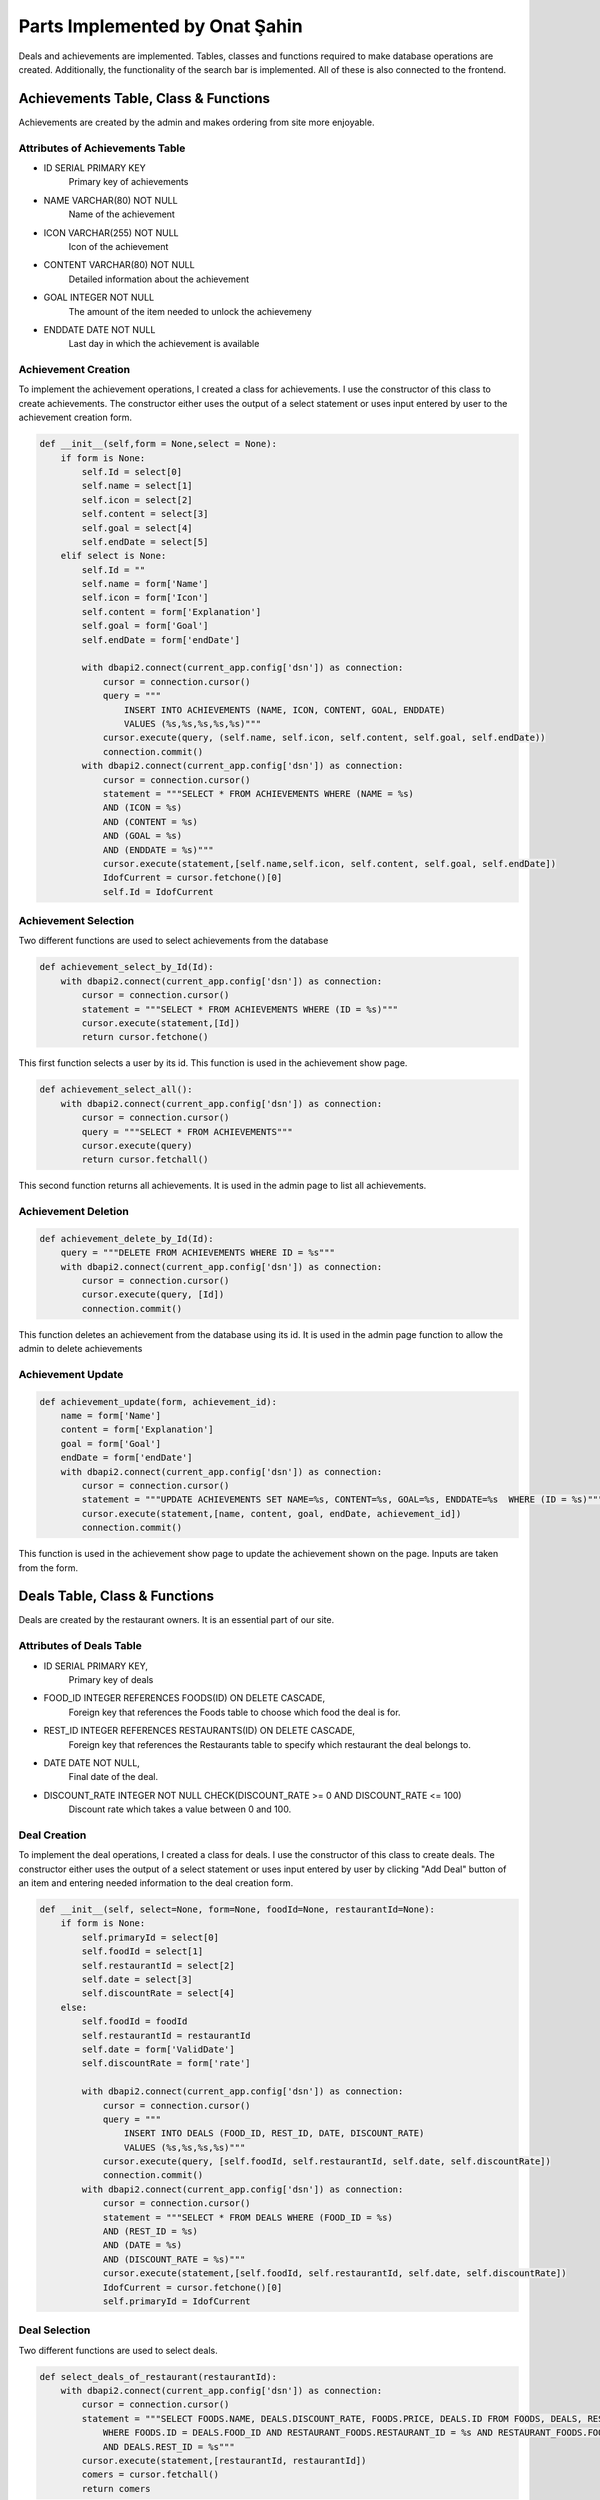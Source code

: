 Parts Implemented by Onat Şahin
===============================

Deals and achievements are implemented. Tables, classes and functions required to make database operations are created.
Additionally, the functionality of the search bar is implemented. All of these is also connected to the frontend.

Achievements Table, Class & Functions
-------------------------------------
Achievements are created by the admin and makes ordering from site more enjoyable.

Attributes of Achievements Table
^^^^^^^^^^^^^^^^^^^^^^^^^^^^^^^^

* ID SERIAL PRIMARY KEY
    Primary key of achievements
* NAME VARCHAR(80) NOT NULL
    Name of the achievement
* ICON VARCHAR(255) NOT NULL
    Icon of the achievement
* CONTENT VARCHAR(80) NOT NULL
    Detailed information about the achievement
* GOAL INTEGER NOT NULL
    The amount of the item needed to unlock the achievemeny
* ENDDATE DATE NOT NULL
    Last day in which the achievement is available

Achievement Creation
^^^^^^^^^^^^^^^^^^^^
To implement the achievement operations, I created a class for achievements. I use the constructor of this class to create
achievements. The constructor either uses the output of a select statement or uses input entered by user to the achievement
creation form.

.. code-block:: python

        def __init__(self,form = None,select = None):
            if form is None:
                self.Id = select[0]
                self.name = select[1]
                self.icon = select[2]
                self.content = select[3]
                self.goal = select[4]
                self.endDate = select[5]
            elif select is None:
                self.Id = ""
                self.name = form['Name']
                self.icon = form['Icon']
                self.content = form['Explanation']
                self.goal = form['Goal']
                self.endDate = form['endDate']

                with dbapi2.connect(current_app.config['dsn']) as connection:
                    cursor = connection.cursor()
                    query = """
                        INSERT INTO ACHIEVEMENTS (NAME, ICON, CONTENT, GOAL, ENDDATE)
                        VALUES (%s,%s,%s,%s,%s)"""
                    cursor.execute(query, (self.name, self.icon, self.content, self.goal, self.endDate))
                    connection.commit()
                with dbapi2.connect(current_app.config['dsn']) as connection:
                    cursor = connection.cursor()
                    statement = """SELECT * FROM ACHIEVEMENTS WHERE (NAME = %s)
                    AND (ICON = %s)
                    AND (CONTENT = %s)
                    AND (GOAL = %s)
                    AND (ENDDATE = %s)"""
                    cursor.execute(statement,[self.name,self.icon, self.content, self.goal, self.endDate])
                    IdofCurrent = cursor.fetchone()[0]
                    self.Id = IdofCurrent

Achievement Selection
^^^^^^^^^^^^^^^^^^^^^
Two different functions are used to select achievements from the database

.. code-block:: python

        def achievement_select_by_Id(Id):
            with dbapi2.connect(current_app.config['dsn']) as connection:
                cursor = connection.cursor()
                statement = """SELECT * FROM ACHIEVEMENTS WHERE (ID = %s)"""
                cursor.execute(statement,[Id])
                return cursor.fetchone()

This first function selects a user by its id. This function is used in the achievement show page.

.. code-block:: python

        def achievement_select_all():
            with dbapi2.connect(current_app.config['dsn']) as connection:
                cursor = connection.cursor()
                query = """SELECT * FROM ACHIEVEMENTS"""
                cursor.execute(query)
                return cursor.fetchall()

This second function returns all achievements. It is used in the admin page to list all achievements.

Achievement Deletion
^^^^^^^^^^^^^^^^^^^^

.. code-block:: python

        def achievement_delete_by_Id(Id):
            query = """DELETE FROM ACHIEVEMENTS WHERE ID = %s"""
            with dbapi2.connect(current_app.config['dsn']) as connection:
                cursor = connection.cursor()
                cursor.execute(query, [Id])
                connection.commit()

This function deletes an achievement from the database using its id. It is used in the admin page function to allow the admin to delete
achievements

Achievement Update
^^^^^^^^^^^^^^^^^^

.. code-block:: python

        def achievement_update(form, achievement_id):
            name = form['Name']
            content = form['Explanation']
            goal = form['Goal']
            endDate = form['endDate']
            with dbapi2.connect(current_app.config['dsn']) as connection:
                cursor = connection.cursor()
                statement = """UPDATE ACHIEVEMENTS SET NAME=%s, CONTENT=%s, GOAL=%s, ENDDATE=%s  WHERE (ID = %s)"""
                cursor.execute(statement,[name, content, goal, endDate, achievement_id])
                connection.commit()

This function is used in the achievement show page to update the achievement shown on the page. Inputs are taken from the form.


Deals Table, Class & Functions
-------------------------------------
Deals are created by the restaurant owners. It is an essential part of our site.

Attributes of Deals Table
^^^^^^^^^^^^^^^^^^^^^^^^^

* ID SERIAL PRIMARY KEY,
    Primary key of deals
* FOOD_ID INTEGER REFERENCES FOODS(ID) ON DELETE CASCADE,
    Foreign key that references the Foods table to choose which food the deal is for.
* REST_ID INTEGER REFERENCES RESTAURANTS(ID) ON DELETE CASCADE,
    Foreign key that references the Restaurants table to specify which restaurant the deal belongs to.
* DATE DATE NOT NULL,
    Final date of the deal.
* DISCOUNT_RATE INTEGER NOT NULL CHECK(DISCOUNT_RATE >= 0 AND DISCOUNT_RATE <= 100)
    Discount rate which takes a value between 0 and 100.

Deal Creation
^^^^^^^^^^^^^
To implement the deal operations, I created a class for deals. I use the constructor of this class to create
deals. The constructor either uses the output of a select statement or uses input entered by user by clicking
"Add Deal" button of an item and entering needed information to the deal creation form.

.. code-block:: python

        def __init__(self, select=None, form=None, foodId=None, restaurantId=None):
            if form is None:
                self.primaryId = select[0]
                self.foodId = select[1]
                self.restaurantId = select[2]
                self.date = select[3]
                self.discountRate = select[4]
            else:
                self.foodId = foodId
                self.restaurantId = restaurantId
                self.date = form['ValidDate']
                self.discountRate = form['rate']

                with dbapi2.connect(current_app.config['dsn']) as connection:
                    cursor = connection.cursor()
                    query = """
                        INSERT INTO DEALS (FOOD_ID, REST_ID, DATE, DISCOUNT_RATE)
                        VALUES (%s,%s,%s,%s)"""
                    cursor.execute(query, [self.foodId, self.restaurantId, self.date, self.discountRate])
                    connection.commit()
                with dbapi2.connect(current_app.config['dsn']) as connection:
                    cursor = connection.cursor()
                    statement = """SELECT * FROM DEALS WHERE (FOOD_ID = %s)
                    AND (REST_ID = %s)
                    AND (DATE = %s)
                    AND (DISCOUNT_RATE = %s)"""
                    cursor.execute(statement,[self.foodId, self.restaurantId, self.date, self.discountRate])
                    IdofCurrent = cursor.fetchone()[0]
                    self.primaryId = IdofCurrent

Deal Selection
^^^^^^^^^^^^^^
Two different functions are used to select deals.

.. code-block:: python

        def select_deals_of_restaurant(restaurantId):
            with dbapi2.connect(current_app.config['dsn']) as connection:
                cursor = connection.cursor()
                statement = """SELECT FOODS.NAME, DEALS.DISCOUNT_RATE, FOODS.PRICE, DEALS.ID FROM FOODS, DEALS, RESTAURANT_FOODS
                    WHERE FOODS.ID = DEALS.FOOD_ID AND RESTAURANT_FOODS.RESTAURANT_ID = %s AND RESTAURANT_FOODS.FOOD_ID = DEALS.FOOD_ID
                    AND DEALS.REST_ID = %s"""
                cursor.execute(statement,[restaurantId, restaurantId])
                comers = cursor.fetchall()
                return comers

This function returns every deal in a restaurant. It takes restaurant's id as a parameter. It is used in restaurant
pages to list the deals in that restaurant.

.. code-block:: python

        def select_deal_by_Id(Id):
            with dbapi2.connect(current_app.config['dsn']) as connection:
                cursor = connection.cursor()
                statement = """SELECT * FROM DEALS WHERE (ID = %s)"""
                cursor.execute(statement,[Id])
                return cursor.fetchone()

This function returns the deal for which the id is given. It is used in the deals_update_function to select the deal
to update

Deal Deletion
^^^^^^^^^^^^^
Two different functions are used to delete deals.

.. code-block:: python

        def delete_deals_by_Id(Id):
            with dbapi2.connect(current_app.config['dsn']) as connection:
                cursor = connection.cursor()
                query = """
                    DELETE FROM DEALS WHERE ID = %s"""
                cursor.execute(query, [Id])
                connection.commit()

This function is used when a restaurant owners wants to remove a deal from their restaurant's page. According to which deal's
delete button the user pushes, corresponding id is passed to the function as a parameter to delete that deal from the database.

.. code-block:: python

        def delete_unnecessary_rows():
            with dbapi2.connect(current_app.config['dsn']) as connection:
                cursor = connection.cursor()
                query = """
                    DELETE FROM DEALS WHERE REST_ID IS NULL OR
                    FOOD_ID IS NULL"""
                cursor.execute(query)
                connection.commit()

This function is used whenever a food or a restaurant is deleted. It deletes the deals related to deleted restaurants or foods.

Deal Update
^^^^^^^^^^^
.. code-block:: python

    def update_deal_by_Id(form, Id):
        with dbapi2.connect(current_app.config['dsn']) as connection:
            cursor = connection.cursor()
            statement = """
            UPDATE DEALS SET DISCOUNT_RATE = %s, DATE = %s WHERE (ID = %s)"""
            cursor.execute(statement,[form['rate'],form['ValidDate'],Id])
            connection.commit()

This function is used when a restaurant owners wants to update a deal from their restaurant's page. According to which deal's
update button the user pushes, corresponding id and the form are passed to the function as a parameter to update that deal.

The Search Bar
--------------
The home_page_search() function is implemented to allow the users to search for other users or restaurants in the site.
The function uses select statements that includes 'WHERE' and 'LIKE' procedures to find the restaurants and users which
includes the searched word in their names. Then the function redirects to the search results page in which the results
will be shown.

.. code-block:: python

        def home_page_search():
            toSearch = request.form['searchbar']
            if toSearch=="" or toSearch==" ":
                return render_template('search/index.html')
            with dbapi2.connect(current_app.config['dsn']) as connection:
                cursor = connection.cursor()
                searchFormatted = '%' + toSearch.lower() + '%'
                query = """SELECT MAIL FROM USERS WHERE LOWER(FIRSTNAME) LIKE %s OR LOWER(LASTNAME) LIKE %s"""
                cursor.execute(query, [searchFormatted,searchFormatted])
                userMailList = cursor.fetchall()

                userList = []
                for mail in userMailList:
                    userList.append(get_user(mail))

                query = """SELECT * FROM RESTAURANTS WHERE LOWER(NAME) LIKE %s"""
                cursor.execute(query, [searchFormatted])
                restaurantList = cursor.fetchall()
                restaurants = []

                for rest in restaurantList:
                    newRestaurant = Restaurant()
                    newRestaurant.create_restaurant_with_attributes(rest[0], rest[1],rest[2],rest[3],rest[4],rest[5],rest[6],rest[7],rest[8])
                    restaurants.append(newRestaurant)

            return render_template('search/index.html', users=userList, restaurants=restaurants, searched=toSearch)
